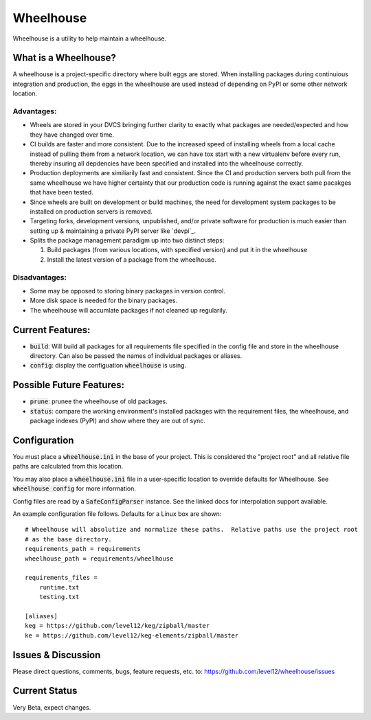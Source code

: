 .. default-role:: code

Wheelhouse
####################

Wheelhouse is a utility to help maintain a wheelhouse.

What is a Wheelhouse?
=====================

A wheelhouse is a project-specific directory where built eggs are stored.  When installing packages
during continuious integration and production, the eggs in the wheelhouse are used instead of
depending on PyPI or some other network location.

Advantages:
-----------

* Wheels are stored in your DVCS bringing further clarity to exactly what packages are
  needed/expected and how they have changed over time.
* CI builds are faster and more consistent.  Due to the increased speed of installing wheels from
  a local cache instead of pulling them from a network location, we can have tox start with a new
  virtualenv before every run, thereby insuring all depdencies have been specified and installed
  into the wheelhouse correctly.
* Production deployments are similiarily fast and consistent.  Since the CI and production servers
  both pull from the same wheelhouse we have higher certainty that our production code is running
  against the exact same pacakges that have been tested.
* Since wheels are built on development or build machines, the need for development system packages
  to be installed on production servers is removed.
* Targeting forks, development versions, unpublished, and/or private software for production is
  much easier than setting up & maintaining a private PyPI server like `devpi`_.
* Splits the package management paradigm up into two distinct steps:

  #. Build packages (from various locations, with specified version) and put it in the wheelhouse
  #. Install the latest version of a package from the wheelhouse.

.. devpi: http://doc.devpi.net/latest/

Disadvantages:
--------------

* Some may be opposed to storing binary packages in version control.
* More disk space is needed for the binary packages.
* The wheelhouse will accumlate packages if not cleaned up regularily.

Current Features:
=================

* `build`: Will build all packages for all requirements file specified in the
  config file and store in the wheelhouse directory. Can also be passed the names of individual
  packages or aliases.
* `config`: display the configuation `wheelhouse` is using.

Possible Future Features:
=========================

* `prune`: prunee the wheelhouse of old packages.
* `status`: compare the working environment's installed packages with the requirement files, the
  wheelhouse, and package indexes (PyPI) and show where they are out of sync.


Configuration
===============

You must place a `wheelhouse.ini` in the base of your project.  This is considered the "project
root" and all relative file paths are calculated from this location.

You may also place a `wheelhouse.ini` file in a user-specific location to override defaults for
Wheelhouse. See `wheelhouse config` for more information.

Config files are read by a `SafeConfigParser` instance.  See the linked docs for interpolation
support available.

.. SafeConfigParser: https://docs.python.org/2/library/configparser.html#ConfigParser.SafeConfigParser

An example configuration file follows.  Defaults for a Linux box are shown::

    # Wheelhouse will absolutize and normalize these paths.  Relative paths use the project root
    # as the base directory.
    requirements_path = requirements
    wheelhouse_path = requirements/wheelhouse

    requirements_files =
        runtime.txt
        testing.txt

    [aliases]
    keg = https://github.com/level12/keg/zipball/master
    ke = https://github.com/level12/keg-elements/zipball/master

Issues & Discussion
====================

Please direct questions, comments, bugs, feature requests, etc. to:
https://github.com/level12/wheelhouse/issues

Current Status
==============

Very Beta, expect changes.

